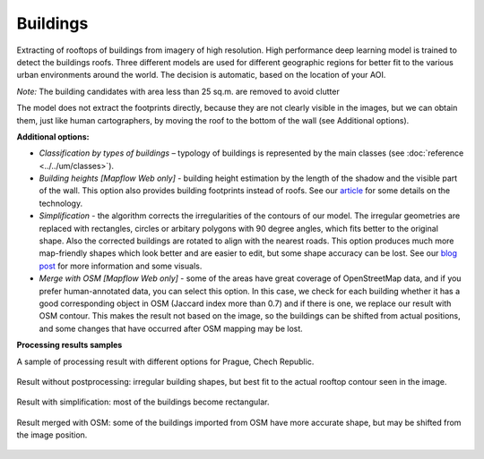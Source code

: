 Buildings
---------

Extracting of rooftops of buildings from imagery of high resolution.
High performance deep learning model is trained to detect the buildings roofs. 
Three different models are used for different geographic regions for better fit to the various urban environments around the world. The decision is automatic, based on the location of your AOI.

*Note:* The building candidates with area less than 25 sq.m. are removed to avoid clutter

The model does not extract the footprints directly, because they are not clearly visible in the images, but we can obtain them, just like human cartographers, by moving the roof to the bottom of the wall (see Additional options).

**Additional options:**

* *Classification by types of buildings* – typology of buildings is represented by the main classes (see :doc:`reference <../../um/classes>`).
* *Building heights [Mapflow Web only]* - building height estimation by the length of the shadow and the visible part of the wall. This option also provides building footprints instead of roofs. See our `article <https://medium.com/geoalert-platform-urban-monitoring/buildings-height-estimation-7babe6420893>`_ for some details on the technology.
* *Simplification* - the algorithm corrects the irregularities of the contours of our model. The irregular geometries are replaced with rectangles, circles or arbitary polygons with 90 degree angles, which fits better to the original shape. Also the corrected buildings are rotated to align with the nearest roads. This option produces much more map-friendly shapes which look better and are easier to edit, but some shape accuracy can be lost. See our `blog post <https://medium.com/geoalert-platform-urban-monitoring/urban-mapping-going-over-post-processing-issues-f89170131b56>`_ for more information and some visuals.
* *Merge with OSM [Mapflow Web only]* - some of the areas have great coverage of OpenStreetMap data, and if you prefer human-annotated data, you can select this option. In this case, we check for each building whether it has a good corresponding object in OSM (Jaccard index more than 0.7) and if there is one, we replace our result with OSM contour. This makes the result not based on the image, so the buildings can be shifted from actual positions, and some changes that have occurred after OSM mapping may be lost.

**Processing results samples**

A sample of processing result with different options for Prague, Chech Republic.

.. figure:: ../_static/processing_result/buildings_model_7.png
   :alt: Processing result of buildings model
   :align: center
   :width: 18cm
   
   Result without postprocessing: irregular building shapes, but best fit to the actual rooftop contour seen in the image.

.. figure:: ../_static/processing_result/buildings_model_8.png
   :alt: Processing result of buildings model
   :align: center
   :width: 18cm
   
   Result with simplification: most of the buildings become rectangular.

.. figure:: ../_static/processing_result/buildings_model_10.png
   :alt: Processing result of buildings model
   :align: center
   :width: 18cm
   
   Result merged with OSM: some of the buildings imported from OSM have more accurate shape, but may be shifted from the image position.
